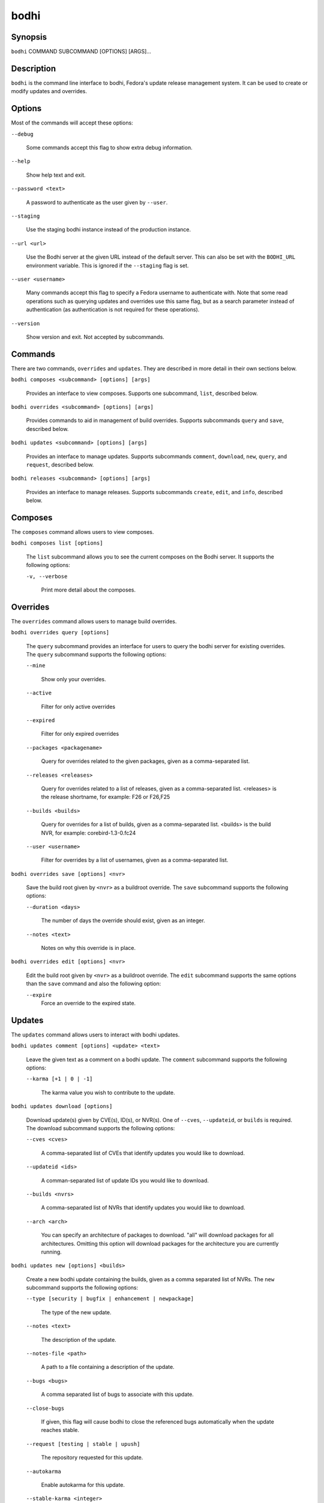 =====
bodhi
=====

Synopsis
========

``bodhi`` COMMAND SUBCOMMAND [OPTIONS] [ARGS]...


Description
===========

``bodhi`` is the command line interface to bodhi, Fedora's update release management system. It can
be used to create or modify updates and overrides.


Options
=======

Most of the commands will accept these options:

``--debug``

    Some commands accept this flag to show extra debug information.

``--help``

    Show help text and exit.

``--password <text>``

    A password to authenticate as the user given by ``--user``.

``--staging``

    Use the staging bodhi instance instead of the production instance.

``--url <url>``

    Use the Bodhi server at the given URL instead of the default server. This can also be set with
    the ``BODHI_URL`` environment variable. This is ignored if the ``--staging`` flag is set.

``--user <username>``

    Many commands accept this flag to specify a Fedora username to authenticate with. Note that some
    read operations such as querying updates and overrides use this same flag, but as a search
    parameter instead of authentication (as authentication is not required for these operations).

``--version``

    Show version and exit. Not accepted by subcommands.


Commands
========

There are two commands, ``overrides`` and ``updates``. They are described in more detail in their
own sections below.

``bodhi composes <subcommand> [options] [args]``

    Provides an interface to view composes. Supports one subcommand, ``list``, described below.

``bodhi overrides <subcommand> [options] [args]``

    Provides commands to aid in management of build overrides. Supports subcommands ``query`` and
    ``save``, described below.

``bodhi updates <subcommand> [options] [args]``

    Provides an interface to manage updates. Supports subcommands ``comment``, ``download``,
    ``new``, ``query``, and ``request``, described below.

``bodhi releases <subcommand> [options] [args]``

    Provides an interface to manage releases. Supports subcommands ``create``, ``edit``, and
    ``info``, described below.


Composes
========

The ``composes`` command allows users to view composes.

``bodhi composes list [options]``

   The ``list`` subcommand allows you to see the current composes on the Bodhi server. It supports
   the following options:

   ``-v, --verbose``

       Print more detail about the composes.


Overrides
=========

The ``overrides`` command allows users to manage build overrides.

``bodhi overrides query [options]``

    The ``query`` subcommand provides an interface for users to query the bodhi server for existing
    overrides.  The ``query`` subcommand supports the following options:

    ``--mine``

        Show only your overrides.

    ``--active``

        Filter for only active overrides

    ``--expired``

        Filter for only expired overrides

    ``--packages <packagename>``

        Query for overrides related to the given packages, given as a comma-separated list.

    ``--releases <releases>``

        Query for overrides related to a list of releases, given as a comma-separated list.
        <releases> is the release shortname, for example: F26 or F26,F25

    ``--builds <builds>``

        Query for overrides for a list of builds, given as a comma-separated list.
        <builds> is the build NVR, for example: corebird-1.3-0.fc24

    ``--user <username>``

        Filter for overrides by a list of usernames, given as a comma-separated list.


``bodhi overrides save [options] <nvr>``

    Save the build root given by ``<nvr>`` as a buildroot override. The ``save`` subcommand supports
    the following options:

    ``--duration <days>``

        The number of days the override should exist, given as an integer.

    ``--notes <text>``

        Notes on why this override is in place.

``bodhi overrides edit [options] <nvr>``

    Edit the build root given by ``<nvr>`` as a buildroot override. The ``edit`` subcommand supports
    the same options than the ``save`` command and also the following option:

    ``--expire``
        Force an override to the expired state.

Updates
=======

The ``updates`` command allows users to interact with bodhi updates.

``bodhi updates comment [options] <update> <text>``

    Leave the given text as a comment on a bodhi update. The ``comment`` subcommand
    supports the following options:

    ``--karma [+1 | 0 | -1]``

        The karma value you wish to contribute to the update.

``bodhi updates download [options]``

    Download update(s) given by CVE(s), ID(s), or NVR(s). One of ``--cves``, ``--updateid``, or
    ``builds`` is required. The download subcommand supports the following options:

    ``--cves <cves>``

        A comma-separated list of CVEs that identify updates you would like to download.

    ``--updateid <ids>``

        A comman-separated list of update IDs you would like to download.

    ``--builds <nvrs>``

        A comma-separated list of NVRs that identify updates you would like to download.

    ``--arch <arch>``

        You can specify an architecture of packages to download. "all" will download packages for all architectures.
        Omitting this option will download packages for the architecture you are currently running.

``bodhi updates new [options] <builds>``

    Create a new bodhi update containing the builds, given as a comma separated list of NVRs. The
    ``new`` subcommand supports the following options:

    ``--type [security | bugfix | enhancement | newpackage]``

        The type of the new update.

    ``--notes <text>``

        The description of the update.

    ``--notes-file <path>``

        A path to a file containing a description of the update.

    ``--bugs <bugs>``

        A comma separated list of bugs to associate with this update.

    ``--close-bugs``

        If given, this flag will cause bodhi to close the referenced bugs automatically when the
        update reaches stable.

    ``--request [testing | stable | upush]``

        The repository requested for this update.

    ``--autokarma``

        Enable autokarma for this update.

    ``--stable-karma <integer>``

        Configure the stable karma threshold for the given value.

    ``--unstable-karma <integer>``

        Configure the unstable karma threshold for the given value.

    ``--suggest [logout | reboot]``

        Suggest that the user logout or reboot upon applying the update.

    ``--file <path>``

        A path to a file containing all the update details.

    ``--requirements <Taskotron tasks>``

        A comma or space-separated list of required Taskotron tasks that must pass for this update
        to reach stable.

``bodhi updates edit [options] <update>``

    Edit an existing bodhi update, given an update id or an update title. The
    ``edit`` subcommand supports the following options:

    ``--type [security | bugfix | enhancement | newpackage]``

        The type of the new update.

    ``--notes <text>``

        The description of the update.

    ``--notes-file <path>``

        A path to a file containing a description of the update.

    ``--bugs <bugs>``

        A comma separated list of bugs to associate with this update.

    ``--close-bugs``

        If given, this flag will cause bodhi to close the referenced bugs automatically when the
        update reaches stable.

    ``--request [testing | stable | upush]``

        The repository requested for this update.

    ``--autokarma``

        Enable autokarma for this update.

    ``--stable-karma <integer>``

        Configure the stable karma threshold for the given value.

    ``--unstable-karma <integer>``

        Configure the unstable karma threshold for the given value.

    ``--suggest [logout | reboot]``

        Suggest that the user logout or reboot upon applying the update.

    ``--requirements <Taskotron tasks>``

        A comma or space-separated list of required Taskotron tasks that must pass for this update
        to reach stable.

``bodhi updates query [options]``

    Query the bodhi server for updates.
    
    If the query returns only one update, a detailed view of the update will be displayed.
    
    If more than one update is returned, the command will display a list showing the packages
    contained in the update, the update content-type (rpm / module / ...), the current status
    of the update (pushed / testing / ...) and the date of the last status change with
    the number of days passed since. A leading ``*`` marks security updates.
    
    The ``query`` subcommand supports the following options:

    ``--updateid <id>``

        Query for the update given by id.

    ``--approved-since <timestamp>``

        Query for updates approved after the given timestamp.

    ``--modified-since <timestamp>``

        Query for updates modified after the given timestamp.

    ``--builds <builds>``

        Query for updates containing the given builds, given as a comma-separated list.

    ``--bugs <bugs>``

        Query for updates related to the given bugs, given as a comma-separated list.

    ``--content-type <content_type>``

        Query for updates of a given content type: either rpm, module, or (in the future) container.

    ``--critpath``

        Query for updates submitted for the critical path.

    ``--cves <cves>``

        Query for updates related to the given CVEs, given as a comma-separated list.

    ``--mine``

        Show only your updates.

    ``--packages <packages>``

        Query for updates related to the given packages, given as a comma-separated list.

    ``--pushed``

        Query for updates that have been pushed.

    ``--pushed-since <timestamp>``

        Query for updates that have been pushed after the given timestamp.

    ``--releases <releases>``

        Query for updates related to a list of releases, given as a comma-separated list.

    ``--locked``

        Query for updates that are currently locked.

    ``--request [testing | stable | unpush]``

        Query for updates marked with the given request type.

    ``--submitted-since <timestamp>``

        Query for updates that were submitted since the given timestamp.

    ``--status [pending | testing | stable | obsolete | unpushed | processing]``

        Filter by status.

    ``--suggest [logout | reboot]``

        Filter for updates that suggest logout or reboot to the user.

    ``--type [newpackage | security | bugfix | enhancement]``

        Filter by update type.

    ``--user <username>``

        Filter for updates by a list of usernames, given as a comma-separated list.

``bodhi updates request [options] <update> <state>``

    Request that the given update be changed to the given state. ``update`` should be given by
    update id, and ``state`` should be one of testing, stable, unpush, obsolete, or revoke.

``bodhi updates waive [options] <update> <comment>``

    Show or waive unsatisfied test requirements on an update.

    The following options are supported:

    ``--show``

        List the unsatisfied test requirements.

    ``--test TEXT``

        Waive the test specified by name in TEXT. all can be used to waive all unsatisfied tests.

    ``--debug``

        Display debugging information.


Releases
=========

The ``releases`` command allows users to manage update releases.

``bodhi releases create [options]``

    The ``create`` command allows administrators to create new releases in Bodhi:

    ``--branch TEXT``

        The git branch that corresponds to this release (e.g., f29).

    ``--candidate-tag TEXT``

        The Koji tag to use to search for update candidates (e.g., f29-updates-candidate).

    ``--dist-tag TEXT``

        The Koji dist tag for this release (e.g., f29).

    ``--id-prefix TEXT``

        The release's prefix (e.g., FEDORA).

    ``--long-name TEXT``

        The long name of the release (e.g., Fedora 29).

    ``--name TEXT``

        The name of the release (e.g., F29).

    ``--override-tag TEXT``

        The Koji tag to use for buildroot overrides (e.g., f29-override).

    ``--password TEXT``

        The password to use when authenticating to Bodhi.

    ``--pending-stable-tag TEXT``

        The Koji tag to use on updates that are marked stable (e.g., f29-updates-pending).

    ``--pending-testing-tag TEXT``

        The Koji tag to use on updates that are pending testing (e.g., f29-updates-pending-testing).

    ``--stable-tag TEXT``

        The Koji tag to use for stable updates (e.g., f29-updates).

    ``--state [disabled|pending|current|archived]``

        The state of the release.

    ``--testing-tag TEXT``

        The Koji tag to use for testing updates (e.g., f29-updates-testing).

    ``--username TEXT``

        The username to use when authenticating to Bodhi.

    ``--version TEXT``

        The version of the release (e.g., 29).

``bodhi releases edit [options]``

    The ``edit`` command allows administrators to edit existing releases:

    ``--branch TEXT``

        The git branch that corresponds to this release (e.g., f29).

    ``--candidate-tag TEXT``

        The Koji tag to use to search for update candidates (e.g., f29-updates-candidate).

    ``--dist-tag TEXT``

        The Koji dist tag for this release (e.g., f29).

    ``--id-prefix TEXT``

        The release's prefix (e.g., FEDORA).

    ``--long-name TEXT``

        The long name of the release (e.g., Fedora 29).

    ``--name TEXT``

        The name of the release (e.g., F29).

    ``--new-name``

        Change the release's name to a new value (e.g., F29).

    ``--override-tag TEXT``

        The Koji tag to use for buildroot overrides (e.g., f29-override).

    ``--password TEXT``

        The password to use when authenticating to Bodhi.

    ``--pending-stable-tag TEXT``

        The Koji tag to use on updates that are marked stable (e.g., f29-updates-pending).

    ``--pending-testing-tag TEXT``

        The Koji tag to use on updates that are pending testing (e.g., f29-updates-testing-pending).

    ``--stable-tag TEXT``

        The Koji tag to use for stable updates (e.g., f29-updates).

    ``--state [disabled|pending|current|archived]``

        The state of the release.

    ``--testing-tag TEXT``

        The Koji tag to use for testing updates (e.g., f29-updates-testing).

    ``--username TEXT``

        The username to use when authenticating to Bodhi.

    ``--version TEXT``

        The version of the release (e.g., 29).

``bodhi releases info RELEASE_NAME``

    The ``info`` command prints information about the given release.


Examples
========

Create a new update with multiple builds::

    $ bodhi updates new --user bowlofeggs --type bugfix --notes "Fix permission issues during startup." --bugs 1393587 --close-bugs --request testing --autokarma --stable-karma 3 --unstable-karma -3 ejabberd-16.09-2.fc25,erlang-esip-1.0.8-1.fc25,erlang-fast_tls-1.0.7-1.fc25,erlang-fast_yaml-1.0.6-1.fc25,erlang-fast_xml-1.1.15-1.fc25,erlang-iconv-1.0.2-1.fc25,erlang-stringprep-1.0.6-1.fc25,erlang-stun-1.0.7-1.fc25


Help
====

If you find bugs in bodhi (or in the man page), please feel free to file a bug report or a pull
request::

    https://github.com/fedora-infra/bodhi

Bodhi's documentation is available online: https://bodhi.fedoraproject.org/docs
